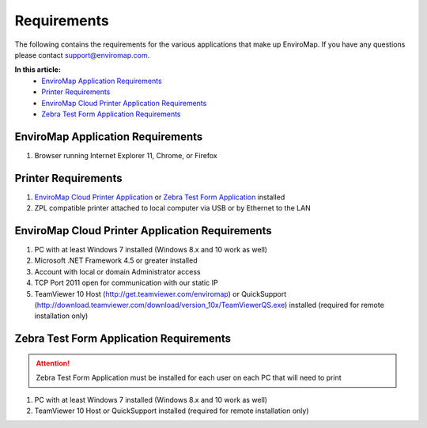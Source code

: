 Requirements
=============

The following contains the requirements for the various applications that make up EnviroMap. If you have any questions please contact support@enviromap.com.  

**In this article:**
	- `EnviroMap Application Requirements`_
	- `Printer Requirements`_
	- `EnviroMap Cloud Printer Application Requirements`_
	- `Zebra Test Form Application Requirements`_

EnviroMap Application Requirements
------------------------------------
1. Browser running Internet Explorer 11, Chrome, or Firefox

Printer Requirements
--------------------------
1. `EnviroMap Cloud Printer Application`_ or `Zebra Test Form Application`_ installed
2. ZPL compatible printer attached to local computer via USB or by Ethernet to the LAN

.. _EnviroMap Cloud Printer Application:

EnviroMap Cloud Printer Application Requirements
---------------------------------------------------
1. PC with at least Windows 7 installed (Windows 8.x and 10 work as well)
2. Microsoft .NET Framework 4.5 or greater installed
3. Account with local or domain Administrator access
4. TCP Port 2011 open for communication with our static IP
5. TeamViewer 10 Host (http://get.teamviewer.com/enviromap) or QuickSupport (http://download.teamviewer.com/download/version_10x/TeamViewerQS.exe) installed (required for remote installation only)

.. _Zebra Test Form Application:

Zebra Test Form Application Requirements
-------------------------------------------

.. attention::

	Zebra Test Form Application must be installed for each user on each PC that will need to print

1. PC with at least Windows 7 installed (Windows 8.x and 10 work as well)
2. TeamViewer 10 Host or QuickSupport installed (required for remote installation only)

